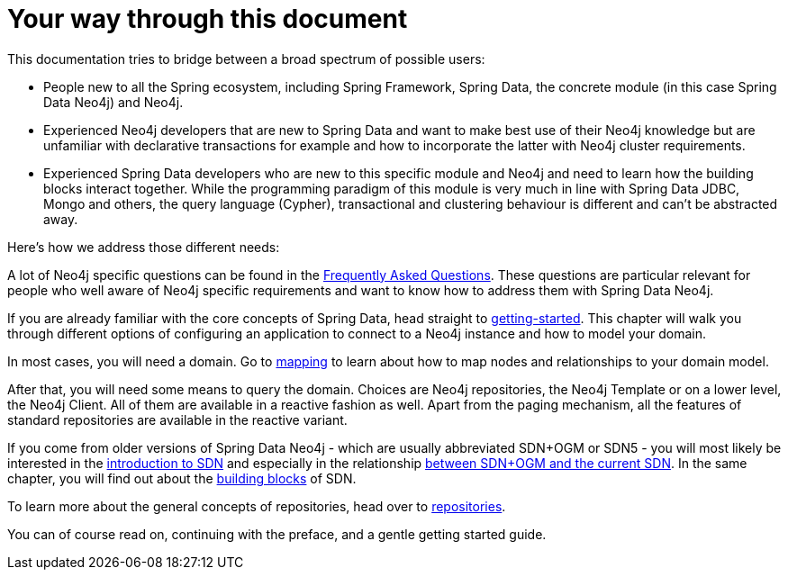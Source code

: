 [[introduction]]
= Your way through this document
:page-section-summary-toc: 1

This documentation tries to bridge between a broad spectrum of possible users:

* People new to all the Spring ecosystem, including Spring Framework, Spring Data, the concrete module (in this case Spring Data Neo4j)
and Neo4j.
* Experienced Neo4j developers that are new to Spring Data and want to make best use of their Neo4j knowledge but are unfamiliar
with declarative transactions for example and how to incorporate the latter with Neo4j cluster requirements.
* Experienced Spring Data developers who are new to this specific module and Neo4j and need to learn how the building blocks
interact together. While the programming paradigm of this module is very much in line with Spring Data JDBC, Mongo and others,
the query language (Cypher), transactional and clustering behaviour is different and can't be abstracted away.

Here's how we address those different needs:

A lot of Neo4j specific questions can be found in the xref:faq.adoc#faq[Frequently Asked Questions]. These questions are
particular relevant for people who well aware of Neo4j specific requirements and want to know how to address them
with Spring Data Neo4j.

If you are already familiar with the core concepts of Spring Data, head straight to xref:getting-started.adoc#getting-started[getting-started].
This chapter will walk you through different options of configuring an application to connect to a Neo4j instance and how to model your domain.

In most cases, you will need a domain.
Go to xref:object-mapping/metadata-based-mapping.adoc#mapping.annotations[mapping] to learn about how to map nodes and relationships to your domain model.

After that, you will need some means to query the domain.
Choices are Neo4j repositories, the Neo4j Template or on a lower level, the Neo4j Client.
All of them are available in a reactive fashion as well.
Apart from the paging mechanism, all the features of standard repositories are available in the reactive variant.

If you come from older versions of Spring Data Neo4j - which are usually abbreviated SDN+OGM or SDN5 -
you will most likely be interested in the xref:introduction-and-preface/preface-sdn.adoc#preface.sdn[introduction to SDN] and especially in the relationship
xref:faq.adoc#faq.sdn-related-to-ogm[between SDN+OGM and the current SDN]. In the same chapter, you will find out about the
xref:introduction-and-preface/building-blocks.adoc#building-blocks[building blocks] of SDN.

To learn more about the general concepts of repositories, head over to xref:repositories.adoc#repositories[repositories].

You can of course read on, continuing with the preface, and a gentle getting started guide.

